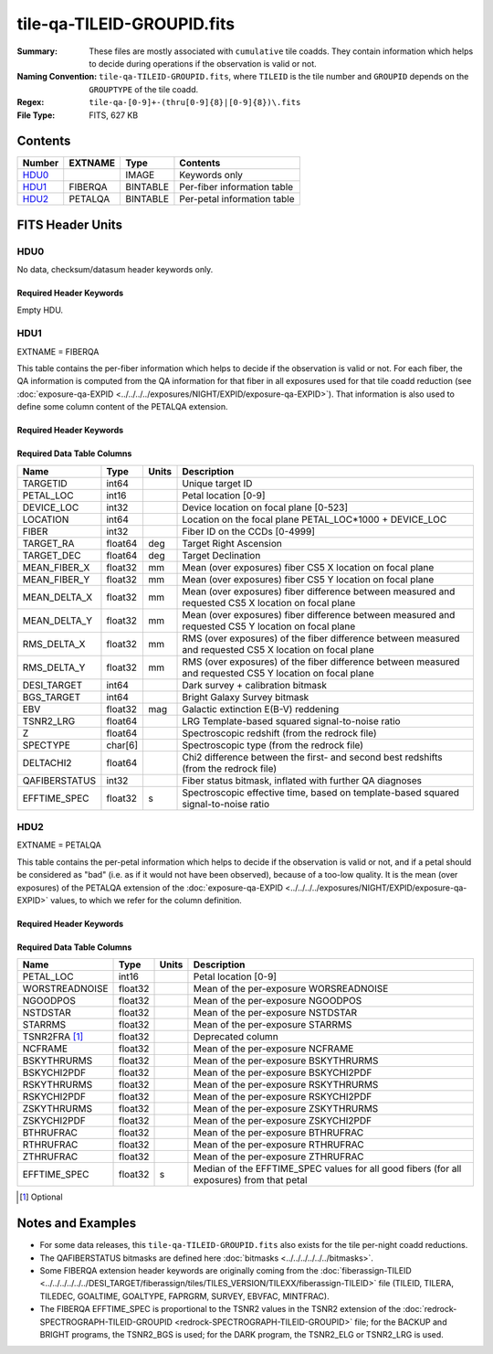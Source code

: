 ===========================
tile-qa-TILEID-GROUPID.fits
===========================

:Summary: These files are mostly associated with ``cumulative`` tile coadds.
    They contain information which helps to decide during operations
    if the observation is valid or not.
:Naming Convention: ``tile-qa-TILEID-GROUPID.fits``, where
    ``TILEID`` is the tile number and
    ``GROUPID`` depends on the ``GROUPTYPE`` of the tile coadd.
:Regex: ``tile-qa-[0-9]+-(thru[0-9]{8}|[0-9]{8})\.fits``
:File Type: FITS, 627 KB

Contents
========

====== ======= ======== ===================
Number EXTNAME Type     Contents
====== ======= ======== ===================
HDU0_          IMAGE    Keywords only
HDU1_  FIBERQA BINTABLE Per-fiber information table
HDU2_  PETALQA BINTABLE Per-petal information table
====== ======= ======== ===================


FITS Header Units
=================

HDU0
----

No data, checksum/datasum header keywords only.

Required Header Keywords
~~~~~~~~~~~~~~~~~~~~~~~~

.. collapse:: Required Header Keywords Table

    .. rst-class:: keywords

    ======== ================ ==== ==============================================
    KEY      Example Value    Type Comment
    ======== ================ ==== ==============================================
    CHECKSUM D5aEE4a9D4aED4a9 str  HDU checksum updated 2021-07-16T19:03:01
    DATASUM  0                str  data unit checksum updated 2021-07-16T19:03:01
    ======== ================ ==== ==============================================

Empty HDU.

HDU1
----

EXTNAME = FIBERQA

This table contains the per-fiber information which helps to decide if the observation is valid
or not.
For each fiber, the QA information is computed from the QA information for that fiber
in all exposures used for that tile coadd reduction (see :doc:`exposure-qa-EXPID <../../../../exposures/NIGHT/EXPID/exposure-qa-EXPID>`).
That information is also used to define some column content of the PETALQA extension.


Required Header Keywords
~~~~~~~~~~~~~~~~~~~~~~~~

.. collapse:: Required Header Keywords Table

    .. rst-class:: keywords

    ======== =================== ===== ==============================================
    KEY      Example Value       Type  Comment
    ======== =================== ===== ==============================================
    NAXIS1   124                 int   length of dimension 1
    NAXIS2   5000                int   length of dimension 2
    TILEID   20096               int   Tile ID
    LASTNITE 20210608            int   Last night of data included in this coadd reduction
    NGOODFIB 3992                int   Number of fibers with EFFTIME_SPEC above the threshold
    NGOODPET 9                   int   Number of petals with good fibers (only used for plotting routines)
    EFFTIME  214.8598327636719   float [s] Median of EFFTIME_SPEC of fibers that are good in all exposures
    VALID    T                   bool  A tile is valid if EFFTIME > MINTFRAC*GOALTIME AND NGOODFIB > threshold
    RMSDIST  0.01416921149939299 float [mm] RMS distance of good fibers
    TILERA   229.546             float [deg] Tile Right Ascension
    TILEDEC  -0.056              float [deg] Tile Declination
    GOALTIME 180.0               float [s] Aimed EFFTIME_SPEC
    GOALTYPE BRIGHT              str   Sky conditions used for some noise estimation
    FAPRGRM  bright              str   Program to which this tile belongs
    SURVEY   main                str   Survey of origin of the targets
    EBVFAC   1.12631027332157    float 10.0 ** (2.165 * median(EBV) / 2.5))
    MINTFRAC 0.85                float Fraction of GOALTIME to be reached by EFFTIME_SPEC to consider the tile has completed
    CHECKSUM 73CQ71BN71BN71BN    str   HDU checksum updated 2021-07-16T19:03:01
    DATASUM  105714500           str   data unit checksum updated 2021-07-16T19:03:01
    ======== =================== ===== ==============================================

Required Data Table Columns
~~~~~~~~~~~~~~~~~~~~~~~~~~~

.. rst-class:: columns

============= ======= ===== ===========
Name          Type    Units Description
============= ======= ===== ===========
TARGETID      int64         Unique target ID
PETAL_LOC     int16         Petal location [0-9]
DEVICE_LOC    int32         Device location on focal plane [0-523]
LOCATION      int64         Location on the focal plane PETAL_LOC*1000 + DEVICE_LOC
FIBER         int32         Fiber ID on the CCDs [0-4999]
TARGET_RA     float64 deg   Target Right Ascension
TARGET_DEC    float64 deg   Target Declination
MEAN_FIBER_X  float32 mm    Mean (over exposures) fiber CS5 X location on focal plane
MEAN_FIBER_Y  float32 mm    Mean (over exposures) fiber CS5 Y location on focal plane
MEAN_DELTA_X  float32 mm    Mean (over exposures) fiber difference between measured and requested CS5 X location on focal plane
MEAN_DELTA_Y  float32 mm    Mean (over exposures) fiber difference between measured and requested CS5 Y location on focal plane
RMS_DELTA_X   float32 mm    RMS (over exposures) of the fiber difference between measured and requested CS5 X location on focal plane
RMS_DELTA_Y   float32 mm    RMS (over exposures) of the fiber difference between measured and requested CS5 Y location on focal plane
DESI_TARGET   int64         Dark survey + calibration bitmask
BGS_TARGET    int64         Bright Galaxy Survey bitmask
EBV           float32 mag   Galactic extinction E(B-V) reddening
TSNR2_LRG     float64       LRG Template-based squared signal-to-noise ratio
Z             float64       Spectroscopic redshift (from the redrock file)
SPECTYPE      char[6]       Spectroscopic type (from the redrock file)
DELTACHI2     float64       Chi2 difference between the first- and second best redshifts (from the redrock file)
QAFIBERSTATUS int32         Fiber status bitmask, inflated with further QA diagnoses
EFFTIME_SPEC  float32 s     Spectroscopic effective time, based on template-based squared signal-to-noise ratio
============= ======= ===== ===========

HDU2
----

EXTNAME = PETALQA

This table contains the per-petal information which helps to decide if the observation is valid
or not, and if a petal should be considered as "bad" (i.e. as if it would not have been observed),
because of a too-low quality.
It is the mean (over exposures) of the PETALQA extension of the :doc:`exposure-qa-EXPID <../../../../exposures/NIGHT/EXPID/exposure-qa-EXPID>`
values, to which we refer for the column definition.

Required Header Keywords
~~~~~~~~~~~~~~~~~~~~~~~~

.. collapse:: Required Header Keywords Table

    .. rst-class:: keywords

    ======== ================ ==== ==============================================
    KEY      Example Value    Type Comment
    ======== ================ ==== ==============================================
    NAXIS1   66               int  length of dimension 1
    NAXIS2   10               int  length of dimension 2
    CHECKSUM 5m3P8l1M5l1M5l1M str  HDU checksum updated 2021-07-16T19:03:01
    DATASUM  807618843        str  data unit checksum updated 2021-07-16T19:03:01
    ======== ================ ==== ==============================================

Required Data Table Columns
~~~~~~~~~~~~~~~~~~~~~~~~~~~

.. rst-class:: columns

============== ======= ===== ===========
Name           Type    Units Description
============== ======= ===== ===========
PETAL_LOC      int16         Petal location [0-9]
WORSTREADNOISE float32       Mean of the per-exposure WORSREADNOISE
NGOODPOS       float32       Mean of the per-exposure NGOODPOS
NSTDSTAR       float32       Mean of the per-exposure NSTDSTAR
STARRMS        float32       Mean of the per-exposure STARRMS
TSNR2FRA [1]_  float32       Deprecated column
NCFRAME        float32       Mean of the per-exposure NCFRAME
BSKYTHRURMS    float32       Mean of the per-exposure BSKYTHRURMS
BSKYCHI2PDF    float32       Mean of the per-exposure BSKYCHI2PDF
RSKYTHRURMS    float32       Mean of the per-exposure RSKYTHRURMS
RSKYCHI2PDF    float32       Mean of the per-exposure RSKYCHI2PDF
ZSKYTHRURMS    float32       Mean of the per-exposure ZSKYTHRURMS
ZSKYCHI2PDF    float32       Mean of the per-exposure ZSKYCHI2PDF
BTHRUFRAC      float32       Mean of the per-exposure BTHRUFRAC
RTHRUFRAC      float32       Mean of the per-exposure RTHRUFRAC
ZTHRUFRAC      float32       Mean of the per-exposure ZTHRUFRAC
EFFTIME_SPEC   float32 s     Median of the EFFTIME_SPEC values for all good fibers (for all exposures) from that petal
============== ======= ===== ===========

.. [1] Optional

Notes and Examples
==================

* For some data releases, this ``tile-qa-TILEID-GROUPID.fits`` also exists for the tile per-night coadd reductions.
* The QAFIBERSTATUS bitmasks are defined here :doc:`bitmasks <../../../../../../bitmasks>`.
* Some FIBERQA extension header keywords are originally coming from the :doc:`fiberassign-TILEID <../../../../../../DESI_TARGET/fiberassign/tiles/TILES_VERSION/TILEXX/fiberassign-TILEID>` file (TILEID, TILERA, TILEDEC, GOALTIME, GOALTYPE, FAPRGRM, SURVEY, EBVFAC, MINTFRAC).
* The FIBERQA EFFTIME_SPEC is proportional to the TSNR2 values in the TSNR2 extension of the :doc:`redrock-SPECTROGRAPH-TILEID-GROUPID <redrock-SPECTROGRAPH-TILEID-GROUPID>` file; for the BACKUP and BRIGHT programs, the TSNR2_BGS is used; for the DARK program, the TSNR2_ELG or TSNR2_LRG is used.
